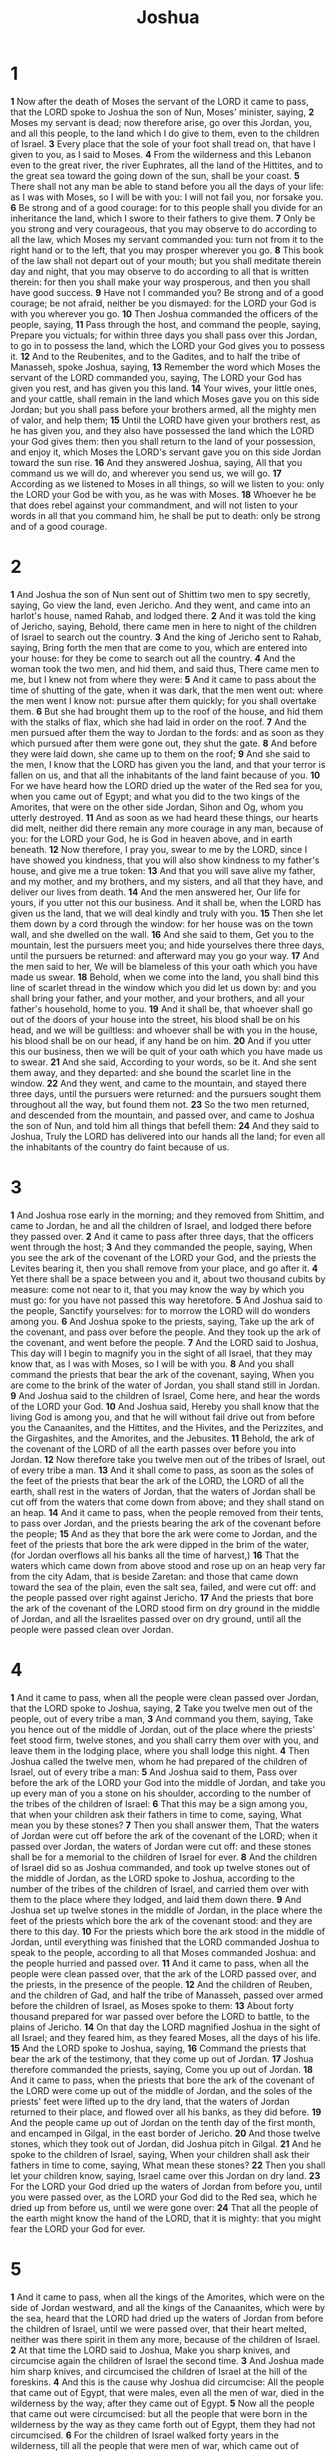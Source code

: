 #+title: Joshua
* 1

*1* Now after the death of Moses the servant of the LORD it came to pass, that the LORD spoke to Joshua the son of Nun, Moses' minister, saying,
*2* Moses my servant is dead; now therefore arise, go over this Jordan, you, and all this people, to the land which I do give to them, even to the children of Israel.
*3* Every place that the sole of your foot shall tread on, that have I given to you, as I said to Moses.
*4* From the wilderness and this Lebanon even to the great river, the river Euphrates, all the land of the Hittites, and to the great sea toward the going down of the sun, shall be your coast.
*5* There shall not any man be able to stand before you all the days of your life: as I was with Moses, so I will be with you: I will not fail you, nor forsake you.
*6* Be strong and of a good courage: for to this people shall you divide for an inheritance the land, which I swore to their fathers to give them.
*7* Only be you strong and very courageous, that you may observe to do according to all the law, which Moses my servant commanded you: turn not from it to the right hand or to the left, that you may prosper wherever you go.
*8* This book of the law shall not depart out of your mouth; but you shall meditate therein day and night, that you may observe to do according to all that is written therein: for then you shall make your way prosperous, and then you shall have good success.
*9* Have not I commanded you? Be strong and of a good courage; be not afraid, neither be you dismayed: for the LORD your God is with you wherever you go.
*10* Then Joshua commanded the officers of the people, saying,
*11* Pass through the host, and command the people, saying, Prepare you victuals; for within three days you shall pass over this Jordan, to go in to possess the land, which the LORD your God gives you to possess it.
*12* And to the Reubenites, and to the Gadites, and to half the tribe of Manasseh, spoke Joshua, saying,
*13* Remember the word which Moses the servant of the LORD commanded you, saying, The LORD your God has given you rest, and has given you this land.
*14* Your wives, your little ones, and your cattle, shall remain in the land which Moses gave you on this side Jordan; but you shall pass before your brothers armed, all the mighty men of valor, and help them;
*15* Until the LORD have given your brothers rest, as he has given you, and they also have possessed the land which the LORD your God gives them: then you shall return to the land of your possession, and enjoy it, which Moses the LORD's servant gave you on this side Jordan toward the sun rise.
*16* And they answered Joshua, saying, All that you command us we will do, and wherever you send us, we will go.
*17* According as we listened to Moses in all things, so will we listen to you: only the LORD your God be with you, as he was with Moses.
*18* Whoever he be that does rebel against your commandment, and will not listen to your words in all that you command him, he shall be put to death: only be strong and of a good courage.

* 2
*1* And Joshua the son of Nun sent out of Shittim two men to spy secretly, saying, Go view the land, even Jericho. And they went, and came into an harlot's house, named Rahab, and lodged there.
*2* And it was told the king of Jericho, saying, Behold, there came men in here to night of the children of Israel to search out the country.
*3* And the king of Jericho sent to Rahab, saying, Bring forth the men that are come to you, which are entered into your house: for they be come to search out all the country.
*4* And the woman took the two men, and hid them, and said thus, There came men to me, but I knew not from where they were:
*5* And it came to pass about the time of shutting of the gate, when it was dark, that the men went out: where the men went I know not: pursue after them quickly; for you shall overtake them.
*6* But she had brought them up to the roof of the house, and hid them with the stalks of flax, which she had laid in order on the roof.
*7* And the men pursued after them the way to Jordan to the fords: and as soon as they which pursued after them were gone out, they shut the gate.
*8* And before they were laid down, she came up to them on the roof;
*9* And she said to the men, I know that the LORD has given you the land, and that your terror is fallen on us, and that all the inhabitants of the land faint because of you.
*10* For we have heard how the LORD dried up the water of the Red sea for you, when you came out of Egypt; and what you did to the two kings of the Amorites, that were on the other side Jordan, Sihon and Og, whom you utterly destroyed.
*11* And as soon as we had heard these things, our hearts did melt, neither did there remain any more courage in any man, because of you: for the LORD your God, he is God in heaven above, and in earth beneath.
*12* Now therefore, I pray you, swear to me by the LORD, since I have showed you kindness, that you will also show kindness to my father's house, and give me a true token:
*13* And that you will save alive my father, and my mother, and my brothers, and my sisters, and all that they have, and deliver our lives from death.
*14* And the men answered her, Our life for yours, if you utter not this our business. And it shall be, when the LORD has given us the land, that we will deal kindly and truly with you.
*15* Then she let them down by a cord through the window: for her house was on the town wall, and she dwelled on the wall.
*16* And she said to them, Get you to the mountain, lest the pursuers meet you; and hide yourselves there three days, until the pursuers be returned: and afterward may you go your way.
*17* And the men said to her, We will be blameless of this your oath which you have made us swear.
*18* Behold, when we come into the land, you shall bind this line of scarlet thread in the window which you did let us down by: and you shall bring your father, and your mother, and your brothers, and all your father's household, home to you.
*19* And it shall be, that whoever shall go out of the doors of your house into the street, his blood shall be on his head, and we will be guiltless: and whoever shall be with you in the house, his blood shall be on our head, if any hand be on him.
*20* And if you utter this our business, then we will be quit of your oath which you have made us to swear.
*21* And she said, According to your words, so be it. And she sent them away, and they departed: and she bound the scarlet line in the window.
*22* And they went, and came to the mountain, and stayed there three days, until the pursuers were returned: and the pursuers sought them throughout all the way, but found them not.
*23* So the two men returned, and descended from the mountain, and passed over, and came to Joshua the son of Nun, and told him all things that befell them:
*24* And they said to Joshua, Truly the LORD has delivered into our hands all the land; for even all the inhabitants of the country do faint because of us.
* 3
*1* And Joshua rose early in the morning; and they removed from Shittim, and came to Jordan, he and all the children of Israel, and lodged there before they passed over.
*2* And it came to pass after three days, that the officers went through the host;
*3* And they commanded the people, saying, When you see the ark of the covenant of the LORD your God, and the priests the Levites bearing it, then you shall remove from your place, and go after it.
*4* Yet there shall be a space between you and it, about two thousand cubits by measure: come not near to it, that you may know the way by which you must go: for you have not passed this way heretofore.
*5* And Joshua said to the people, Sanctify yourselves: for to morrow the LORD will do wonders among you.
*6* And Joshua spoke to the priests, saying, Take up the ark of the covenant, and pass over before the people. And they took up the ark of the covenant, and went before the people.
*7* And the LORD said to Joshua, This day will I begin to magnify you in the sight of all Israel, that they may know that, as I was with Moses, so I will be with you.
*8* And you shall command the priests that bear the ark of the covenant, saying, When you are come to the brink of the water of Jordan, you shall stand still in Jordan.
*9* And Joshua said to the children of Israel, Come here, and hear the words of the LORD your God.
*10* And Joshua said, Hereby you shall know that the living God is among you, and that he will without fail drive out from before you the Canaanites, and the Hittites, and the Hivites, and the Perizzites, and the Girgashites, and the Amorites, and the Jebusites.
*11* Behold, the ark of the covenant of the LORD of all the earth passes over before you into Jordan.
*12* Now therefore take you twelve men out of the tribes of Israel, out of every tribe a man.
*13* And it shall come to pass, as soon as the soles of the feet of the priests that bear the ark of the LORD, the LORD of all the earth, shall rest in the waters of Jordan, that the waters of Jordan shall be cut off from the waters that come down from above; and they shall stand on an heap.
*14* And it came to pass, when the people removed from their tents, to pass over Jordan, and the priests bearing the ark of the covenant before the people;
*15* And as they that bore the ark were come to Jordan, and the feet of the priests that bore the ark were dipped in the brim of the water, (for Jordan overflows all his banks all the time of harvest,)
*16* That the waters which came down from above stood and rose up on an heap very far from the city Adam, that is beside Zaretan: and those that came down toward the sea of the plain, even the salt sea, failed, and were cut off: and the people passed over right against Jericho.
*17* And the priests that bore the ark of the covenant of the LORD stood firm on dry ground in the middle of Jordan, and all the Israelites passed over on dry ground, until all the people were passed clean over Jordan.
* 4
*1* And it came to pass, when all the people were clean passed over Jordan, that the LORD spoke to Joshua, saying,
*2* Take you twelve men out of the people, out of every tribe a man,
*3* And command you them, saying, Take you hence out of the middle of Jordan, out of the place where the priests' feet stood firm, twelve stones, and you shall carry them over with you, and leave them in the lodging place, where you shall lodge this night.
*4* Then Joshua called the twelve men, whom he had prepared of the children of Israel, out of every tribe a man:
*5* And Joshua said to them, Pass over before the ark of the LORD your God into the middle of Jordan, and take you up every man of you a stone on his shoulder, according to the number of the tribes of the children of Israel:
*6* That this may be a sign among you, that when your children ask their fathers in time to come, saying, What mean you by these stones?
*7* Then you shall answer them, That the waters of Jordan were cut off before the ark of the covenant of the LORD; when it passed over Jordan, the waters of Jordan were cut off: and these stones shall be for a memorial to the children of Israel for ever.
*8* And the children of Israel did so as Joshua commanded, and took up twelve stones out of the middle of Jordan, as the LORD spoke to Joshua, according to the number of the tribes of the children of Israel, and carried them over with them to the place where they lodged, and laid them down there.
*9* And Joshua set up twelve stones in the middle of Jordan, in the place where the feet of the priests which bore the ark of the covenant stood: and they are there to this day.
*10* For the priests which bore the ark stood in the middle of Jordan, until everything was finished that the LORD commanded Joshua to speak to the people, according to all that Moses commanded Joshua: and the people hurried and passed over.
*11* And it came to pass, when all the people were clean passed over, that the ark of the LORD passed over, and the priests, in the presence of the people.
*12* And the children of Reuben, and the children of Gad, and half the tribe of Manasseh, passed over armed before the children of Israel, as Moses spoke to them:
*13* About forty thousand prepared for war passed over before the LORD to battle, to the plains of Jericho.
*14* On that day the LORD magnified Joshua in the sight of all Israel; and they feared him, as they feared Moses, all the days of his life.
*15* And the LORD spoke to Joshua, saying,
*16* Command the priests that bear the ark of the testimony, that they come up out of Jordan.
*17* Joshua therefore commanded the priests, saying, Come you up out of Jordan.
*18* And it came to pass, when the priests that bore the ark of the covenant of the LORD were come up out of the middle of Jordan, and the soles of the priests' feet were lifted up to the dry land, that the waters of Jordan returned to their place, and flowed over all his banks, as they did before.
*19* And the people came up out of Jordan on the tenth day of the first month, and encamped in Gilgal, in the east border of Jericho.
*20* And those twelve stones, which they took out of Jordan, did Joshua pitch in Gilgal.
*21* And he spoke to the children of Israel, saying, When your children shall ask their fathers in time to come, saying, What mean these stones?
*22* Then you shall let your children know, saying, Israel came over this Jordan on dry land.
*23* For the LORD your God dried up the waters of Jordan from before you, until you were passed over, as the LORD your God did to the Red sea, which he dried up from before us, until we were gone over:
*24* That all the people of the earth might know the hand of the LORD, that it is mighty: that you might fear the LORD your God for ever.
* 5
*1* And it came to pass, when all the kings of the Amorites, which were on the side of Jordan westward, and all the kings of the Canaanites, which were by the sea, heard that the LORD had dried up the waters of Jordan from before the children of Israel, until we were passed over, that their heart melted, neither was there spirit in them any more, because of the children of Israel.
*2* At that time the LORD said to Joshua, Make you sharp knives, and circumcise again the children of Israel the second time.
*3* And Joshua made him sharp knives, and circumcised the children of Israel at the hill of the foreskins.
*4* And this is the cause why Joshua did circumcise: All the people that came out of Egypt, that were males, even all the men of war, died in the wilderness by the way, after they came out of Egypt.
*5* Now all the people that came out were circumcised: but all the people that were born in the wilderness by the way as they came forth out of Egypt, them they had not circumcised.
*6* For the children of Israel walked forty years in the wilderness, till all the people that were men of war, which came out of Egypt, were consumed, because they obeyed not the voice of the LORD: to whom the LORD swore that he would not show them the land, which the LORD swore to their fathers that he would give us, a land that flows with milk and honey.
*7* And their children, whom he raised up in their stead, them Joshua circumcised: for they were uncircumcised, because they had not circumcised them by the way.
*8* And it came to pass, when they had done circumcising all the people, that they stayed in their places in the camp, till they were whole.
*9* And the LORD said to Joshua, This day have I rolled away the reproach of Egypt from off you. Why the name of the place is called Gilgal to this day.
*10* And the children of Israel encamped in Gilgal, and kept the passover on the fourteenth day of the month at even in the plains of Jericho.
*11* And they did eat of the old corn of the land on the morrow after the passover, unleavened cakes, and parched corn in the selfsame day.
*12* And the manna ceased on the morrow after they had eaten of the old corn of the land; neither had the children of Israel manna any more; but they did eat of the fruit of the land of Canaan that year.
*13* And it came to pass, when Joshua was by Jericho, that he lifted up his eyes and looked, and, behold, there stood a man over against him with his sword drawn in his hand: and Joshua went to him, and said to him, Are you for us, or for our adversaries?
*14* And he said, No; but as captain of the host of the LORD am I now come. And Joshua fell on his face to the earth, and did worship, and said to him, What said my Lord to his servant?
*15* And the captain of the LORD's host said to Joshua, Loose your shoe from off your foot; for the place where on you stand is holy. And Joshua did so.
* 6
*1* Now Jericho was straightly shut up because of the children of Israel: none went out, and none came in.
*2* And the LORD said to Joshua, See, I have given into your hand Jericho, and the king thereof, and the mighty men of valor.
*3* And you shall compass the city, all you men of war, and go round about the city once. Thus shall you do six days.
*4* And seven priests shall bear before the ark seven trumpets of rams' horns: and the seventh day you shall compass the city seven times, and the priests shall blow with the trumpets.
*5* And it shall come to pass, that when they make a long blast with the ram's horn, and when you hear the sound of the trumpet, all the people shall shout with a great shout; and the wall of the city shall fall down flat, and the people shall ascend up every man straight before him.
*6* And Joshua the son of Nun called the priests, and said to them, Take up the ark of the covenant, and let seven priests bear seven trumpets of rams' horns before the ark of the LORD.
*7* And he said to the people, Pass on, and compass the city, and let him that is armed pass on before the ark of the LORD.
*8* And it came to pass, when Joshua had spoken to the people, that the seven priests bearing the seven trumpets of rams' horns passed on before the LORD, and blew with the trumpets: and the ark of the covenant of the LORD followed them.
*9* And the armed men went before the priests that blew with the trumpets, and the rear guard came after the ark, the priests going on, and blowing with the trumpets.
*10* And Joshua had commanded the people, saying, You shall not shout, nor make any noise with your voice, neither shall any word proceed out of your mouth, until the day I bid you shout; then shall you shout.
*11* So the ark of the LORD compassed the city, going about it once: and they came into the camp, and lodged in the camp.
*12* And Joshua rose early in the morning, and the priests took up the ark of the LORD.
*13* And seven priests bearing seven trumpets of rams' horns before the ark of the LORD went on continually, and blew with the trumpets: and the armed men went before them; but the rear guard came after the ark of the LORD, the priests going on, and blowing with the trumpets.
*14* And the second day they compassed the city once, and returned into the camp: so they did six days.
*15* And it came to pass on the seventh day, that they rose early about the dawning of the day, and compassed the city after the same manner seven times: only on that day they compassed the city seven times.
*16* And it came to pass at the seventh time, when the priests blew with the trumpets, Joshua said to the people, Shout; for the LORD has given you the city.
*17* And the city shall be accursed, even it, and all that are therein, to the LORD: only Rahab the harlot shall live, she and all that are with her in the house, because she hid the messengers that we sent.
*18* And you, in any wise keep yourselves from the accursed thing, lest you make yourselves accursed, when you take of the accursed thing, and make the camp of Israel a curse, and trouble it.
*19* But all the silver, and gold, and vessels of brass and iron, are consecrated to the LORD: they shall come into the treasury of the LORD.
*20* So the people shouted when the priests blew with the trumpets: and it came to pass, when the people heard the sound of the trumpet, and the people shouted with a great shout, that the wall fell down flat, so that the people went up into the city, every man straight before him, and they took the city.
*21* And they utterly destroyed all that was in the city, both man and woman, young and old, and ox, and sheep, and ass, with the edge of the sword.
*22* But Joshua had said to the two men that had spied out the country, Go into the harlot's house, and bring out there the woman, and all that she has, as you swore to her.
*23* And the young men that were spies went in, and brought out Rahab, and her father, and her mother, and her brothers, and all that she had; and they brought out all her kindred, and left them without the camp of Israel.
*24* And they burnt the city with fire, and all that was therein: only the silver, and the gold, and the vessels of brass and of iron, they put into the treasury of the house of the LORD.
*25* And Joshua saved Rahab the harlot alive, and her father's household, and all that she had; and she dwells in Israel even to this day; because she hid the messengers, which Joshua sent to spy out Jericho.
*26* And Joshua adjured them at that time, saying, Cursed be the man before the LORD, that rises up and builds this city Jericho: he shall lay the foundation thereof in his firstborn, and in his youngest son shall he set up the gates of it.
*27* So the LORD was with Joshua; and his fame was noised throughout all the country.
* 7
*1* But the children of Israel committed a trespass in the accursed thing: for Achan, the son of Carmi, the son of Zabdi, the son of Zerah, of the tribe of Judah, took of the accursed thing: and the anger of the LORD was kindled against the children of Israel.
*2* And Joshua sent men from Jericho to Ai, which is beside Bethaven, on the east of Bethel, and spoke to them, saying, Go up and view the country.  And the men went up and viewed Ai.
*3* And they returned to Joshua, and said to him, Let not all the people go up; but let about two or three thousand men go up and smite Ai; and make not all the people to labor thither; for they are but few.
*4* So there went up thither of the people about three thousand men: and they fled before the men of Ai.
*5* And the men of Ai smote of them about thirty and six men: for they chased them from before the gate even to Shebarim, and smote them in the going down: why the hearts of the people melted, and became as water.
*6* And Joshua rent his clothes, and fell to the earth on his face before the ark of the LORD until the eventide, he and the elders of Israel, and put dust on their heads.
*7* And Joshua said, Alas, O LORD God, why have you at all brought this people over Jordan, to deliver us into the hand of the Amorites, to destroy us? would to God we had been content, and dwelled on the other side Jordan!
*8* O LORD, what shall I say, when Israel turns their backs before their enemies!
*9* For the Canaanites and all the inhabitants of the land shall hear of it, and shall environ us round, and cut off our name from the earth: and what will you do to your great name?
*10* And the LORD said to Joshua, Get you up; why lie you thus on your face?
*11* Israel has sinned, and they have also transgressed my covenant which I commanded them: for they have even taken of the accursed thing, and have also stolen, and dissembled also, and they have put it even among their own stuff.
*12* Therefore the children of Israel could not stand before their enemies, but turned their backs before their enemies, because they were accursed: neither will I be with you any more, except you destroy the accursed from among you.
*13* Up, sanctify the people, and say, Sanctify yourselves against to morrow: for thus said the LORD God of Israel, There is an accursed thing in the middle of you, O Israel: you can not stand before your enemies, until you take away the accursed thing from among you.
*14* In the morning therefore you shall be brought according to your tribes: and it shall be, that the tribe which the LORD takes shall come according to the families thereof; and the family which the LORD shall take shall come by households; and the household which the LORD shall take shall come man by man.
*15* And it shall be, that he that is taken with the accursed thing shall be burnt with fire, he and all that he has: because he has transgressed the covenant of the LORD, and because he has worked folly in Israel.
*16* So Joshua rose up early in the morning, and brought Israel by their tribes; and the tribe of Judah was taken:
*17* And he brought the family of Judah; and he took the family of the Zarhites: and he brought the family of the Zarhites man by man; and Zabdi was taken:
*18* And he brought his household man by man; and Achan, the son of Carmi, the son of Zabdi, the son of Zerah, of the tribe of Judah, was taken.
*19* And Joshua said to Achan, My son, give, I pray you, glory to the LORD God of Israel, and make confession to him; and tell me now what you have done; hide it not from me.
*20* And Achan answered Joshua, and said, Indeed I have sinned against the LORD God of Israel, and thus and thus have I done:
*21* When I saw among the spoils a goodly Babylonish garment, and two hundred shekels of silver, and a wedge of gold of fifty shekels weight, then I coveted them, and took them; and, behold, they are hid in the earth in the middle of my tent, and the silver under it.
*22* So Joshua sent messengers, and they ran to the tent; and, behold, it was hid in his tent, and the silver under it.
*23* And they took them out of the middle of the tent, and brought them to Joshua, and to all the children of Israel, and laid them out before the LORD.
*24* And Joshua, and all Israel with him, took Achan the son of Zerah, and the silver, and the garment, and the wedge of gold, and his sons, and his daughters, and his oxen, and his asses, and his sheep, and his tent, and all that he had: and they brought them to the valley of Achor.
*25* And Joshua said, Why have you troubled us? the LORD shall trouble you this day. And all Israel stoned him with stones, and burned them with fire, after they had stoned them with stones.
*26* And they raised over him a great heap of stones to this day. So the LORD turned from the fierceness of his anger. Why the name of that place was called, The valley of Achor, to this day.
* 8
*1* And the LORD said to Joshua, Fear not, neither be you dismayed: take all the people of war with you, and arise, go up to Ai: see, I have given into your hand the king of Ai, and his people, and his city, and his land:
*2* And you shall do to Ai and her king as you did to Jericho and her king: only the spoil thereof, and the cattle thereof, shall you take for a prey to yourselves: lay you an ambush for the city behind it.
*3* So Joshua arose, and all the people of war, to go up against Ai: and Joshua chose out thirty thousand mighty men of valor, and sent them away by night.
*4* And he commanded them, saying, Behold, you shall lie in wait against the city, even behind the city: go not very far from the city, but be you all ready:
*5* And I, and all the people that are with me, will approach to the city: and it shall come to pass, when they come out against us, as at the first, that we will flee before them,
*6* (For they will come out after us) till we have drawn them from the city; for they will say, They flee before us, as at the first: therefore we will flee before them.
*7* Then you shall rise up from the ambush, and seize on the city: for the LORD your God will deliver it into your hand.
*8* And it shall be, when you have taken the city, that you shall set the city on fire: according to the commandment of the LORD shall you do. See, I have commanded you.
*9* Joshua therefore sent them forth: and they went to lie in ambush, and stayed between Bethel and Ai, on the west side of Ai: but Joshua lodged that night among the people.
*10* And Joshua rose up early in the morning, and numbered the people, and went up, he and the elders of Israel, before the people to Ai.
*11* And all the people, even the people of war that were with him, went up, and drew near, and came before the city, and pitched on the north side of Ai: now there was a valley between them and Ai.
*12* And he took about five thousand men, and set them to lie in ambush between Bethel and Ai, on the west side of the city.
*13* And when they had set the people, even all the host that was on the north of the city, and their liers in wait on the west of the city, Joshua went that night into the middle of the valley.
*14* And it came to pass, when the king of Ai saw it, that they hurried and rose up early, and the men of the city went out against Israel to battle, he and all his people, at a time appointed, before the plain; but he knew not that there were liers in ambush against him behind the city.
*15* And Joshua and all Israel made as if they were beaten before them, and fled by the way of the wilderness.
*16* And all the people that were in Ai were called together to pursue after them: and they pursued after Joshua, and were drawn away from the city.
*17* And there was not a man left in Ai or Bethel, that went not out after Israel: and they left the city open, and pursued after Israel.
*18* And the LORD said to Joshua, Stretch out the spear that is in your hand toward Ai; for I will give it into your hand. And Joshua stretched out the spear that he had in his hand toward the city.
*19* And the ambush arose quickly out of their place, and they ran as soon as he had stretched out his hand: and they entered into the city, and took it, and hurried and set the city on fire.
*20* And when the men of Ai looked behind them, they saw, and, behold, the smoke of the city ascended up to heaven, and they had no power to flee this way or that way: and the people that fled to the wilderness turned back on the pursuers.
*21* And when Joshua and all Israel saw that the ambush had taken the city, and that the smoke of the city ascended, then they turned again, and slew the men of Ai.
*22* And the other issued out of the city against them; so they were in the middle of Israel, some on this side, and some on that side: and they smote them, so that they let none of them remain or escape.
*23* And the king of Ai they took alive, and brought him to Joshua.
*24* And it came to pass, when Israel had made an end of slaying all the inhabitants of Ai in the field, in the wilderness wherein they chased them, and when they were all fallen on the edge of the sword, until they were consumed, that all the Israelites returned to Ai, and smote it with the edge of the sword.
*25* And so it was, that all that fell that day, both of men and women, were twelve thousand, even all the men of Ai.
*26* For Joshua drew not his hand back, with which he stretched out the spear, until he had utterly destroyed all the inhabitants of Ai.
*27* Only the cattle and the spoil of that city Israel took for a prey to themselves, according to the word of the LORD which he commanded Joshua.
*28* And Joshua burnt Ai, and made it an heap for ever, even a desolation to this day.
*29* And the king of Ai he hanged on a tree until eventide: and as soon as the sun was down, Joshua commanded that they should take his carcass down from the tree, and cast it at the entering of the gate of the city, and raise thereon a great heap of stones, that remains to this day.
*30* Then Joshua built an altar to the LORD God of Israel in mount Ebal,
*31* As Moses the servant of the LORD commanded the children of Israel, as it is written in the book of the law of Moses, an altar of whole stones, over which no man has lift up any iron: and they offered thereon burnt offerings to the LORD, and sacrificed peace offerings.
*32* And he wrote there on the stones a copy of the law of Moses, which he wrote in the presence of the children of Israel.
*33* And all Israel, and their elders, and officers, and their judges, stood on this side the ark and on that side before the priests the Levites, which bore the ark of the covenant of the LORD, as well the stranger, as he that was born among them; half of them over against mount Gerizim, and half of them over against mount Ebal; as Moses the servant of the LORD had commanded before, that they should bless the people of Israel.
*34* And afterward he read all the words of the law, the blessings and cursings, according to all that is written in the book of the law.
*35* There was not a word of all that Moses commanded, which Joshua read not before all the congregation of Israel, with the women, and the little ones, and the strangers that were conversant among them.
* 9
*1* And it came to pass, when all the kings which were on this side Jordan, in the hills, and in the valleys, and in all the coasts of the great sea over against Lebanon, the Hittite, and the Amorite, the Canaanite, the Perizzite, the Hivite, and the Jebusite, heard thereof;
*2* That they gathered themselves together, to fight with Joshua and with Israel, with one accord.
*3* And when the inhabitants of Gibeon heard what Joshua had done to Jericho and to Ai,
*4* They did work wilily, and went and made as if they had been ambassadors, and took old sacks on their asses, and wine bottles, old, and rent, and bound up;
*5* And old shoes and clouted on their feet, and old garments on them; and all the bread of their provision was dry and moldy.
*6* And they went to Joshua to the camp at Gilgal, and said to him, and to the men of Israel, We be come from a far country: now therefore make you a league with us.
*7* And the men of Israel said to the Hivites, Peradventure you dwell among us; and how shall we make a league with you?
*8* And they said to Joshua, We are your servants. And Joshua said to them, Who are you? and from from where come you?
*9* And they said to him, From a very far country your servants are come because of the name of the LORD your God: for we have heard the fame of him, and all that he did in Egypt,
*10* And all that he did to the two kings of the Amorites, that were beyond Jordan, to Sihon king of Heshbon, and to Og king of Bashan, which was at Ashtaroth.
*11* Why our elders and all the inhabitants of our country spoke to us, saying, Take victuals with you for the journey, and go to meet them, and say to them, We are your servants: therefore now make you a league with us.
*12* This our bread we took hot for our provision out of our houses on the day we came forth to go to you; but now, behold, it is dry, and it is moldy:
*13* And these bottles of wine, which we filled, were new; and, behold, they be rent: and these our garments and our shoes are become old by reason of the very long journey.
*14* And the men took of their victuals, and asked not counsel at the mouth of the LORD.
*15* And Joshua made peace with them, and made a league with them, to let them live: and the princes of the congregation swore to them.
*16* And it came to pass at the end of three days after they had made a league with them, that they heard that they were their neighbors, and that they dwelled among them.
*17* And the children of Israel journeyed, and came to their cities on the third day. Now their cities were Gibeon, and Chephirah, and Beeroth, and Kirjathjearim.
*18* And the children of Israel smote them not, because the princes of the congregation had sworn to them by the LORD God of Israel. And all the congregation murmured against the princes.
*19* But all the princes said to all the congregation, We have sworn to them by the LORD God of Israel: now therefore we may not touch them.
*20* This we will do to them; we will even let them live, lest wrath be on us, because of the oath which we swore to them.
*21* And the princes said to them, Let them live; but let them be hewers of wood and drawers of water to all the congregation; as the princes had promised them.
*22* And Joshua called for them, and he spoke to them, saying, Why have you beguiled us, saying, We are very far from you; when you dwell among us?
*23* Now therefore you are cursed, and there shall none of you be freed from being slaves, and hewers of wood and drawers of water for the house of my God.
*24* And they answered Joshua, and said, Because it was certainly told your servants, how that the LORD your God commanded his servant Moses to give you all the land, and to destroy all the inhabitants of the land from before you, therefore we were sore afraid of our lives because of you, and have done this thing.
*25* And now, behold, we are in your hand: as it seems good and right to you to do to us, do.
*26* And so did he to them, and delivered them out of the hand of the children of Israel, that they slew them not.
*27* And Joshua made them that day hewers of wood and drawers of water for the congregation, and for the altar of the LORD, even to this day, in the place which he should choose.
* 10
*1* Now it came to pass, when Adonizedec king of Jerusalem had heard how Joshua had taken Ai, and had utterly destroyed it; as he had done to Jericho and her king, so he had done to Ai and her king; and how the inhabitants of Gibeon had made peace with Israel, and were among them;
*2* That they feared greatly, because Gibeon was a great city, as one of the royal cities, and because it was greater than Ai, and all the men thereof were mighty.
*3* Why Adonizedec king of Jerusalem, sent to Hoham king of Hebron, and to Piram king of Jarmuth, and to Japhia king of Lachish, and to Debir king of Eglon, saying,
*4* Come up to me, and help me, that we may smite Gibeon: for it has made peace with Joshua and with the children of Israel.
*5* Therefore the five kings of the Amorites, the king of Jerusalem, the king of Hebron, the king of Jarmuth, the king of Lachish, the king of Eglon, gathered themselves together, and went up, they and all their hosts, and encamped before Gibeon, and made war against it.
*6* And the men of Gibeon sent to Joshua to the camp to Gilgal, saying, Slack not your hand from your servants; come up to us quickly, and save us, and help us: for all the kings of the Amorites that dwell in the mountains are gathered together against us.
*7* So Joshua ascended from Gilgal, he, and all the people of war with him, and all the mighty men of valor.
*8* And the LORD said to Joshua, Fear them not: for I have delivered them into your hand; there shall not a man of them stand before you.
*9* Joshua therefore came to them suddenly, and went up from Gilgal all night.
*10* And the LORD discomfited them before Israel, and slew them with a great slaughter at Gibeon, and chased them along the way that goes up to Bethhoron, and smote them to Azekah, and to Makkedah.
*11* And it came to pass, as they fled from before Israel, and were in the going down to Bethhoron, that the LORD cast down great stones from heaven on them to Azekah, and they died: they were more which died with hailstones than they whom the children of Israel slew with the sword.
*12* Then spoke Joshua to the LORD in the day when the LORD delivered up the Amorites before the children of Israel, and he said in the sight of Israel, Sun, stand you still on Gibeon; and you, Moon, in the valley of Ajalon.
*13* And the sun stood still, and the moon stayed, until the people had avenged themselves on their enemies. Is not this written in the book of Jasher? So the sun stood still in the middle of heaven, and hurried not to go down about a whole day.
*14* And there was no day like that before it or after it, that the LORD listened to the voice of a man: for the LORD fought for Israel.
*15* And Joshua returned, and all Israel with him, to the camp to Gilgal.
*16* But these five kings fled, and hid themselves in a cave at Makkedah.
*17* And it was told Joshua, saying, The five kings are found hid in a cave at Makkedah.
*18* And Joshua said, Roll great stones on the mouth of the cave, and set men by it for to keep them:
*19* And stay you not, but pursue after your enemies, and smite the hindmost of them; suffer them not to enter into their cities: for the LORD your God has delivered them into your hand.
*20* And it came to pass, when Joshua and the children of Israel had made an end of slaying them with a very great slaughter, till they were consumed, that the rest which remained of them entered into fenced cities.
*21* And all the people returned to the camp to Joshua at Makkedah in peace: none moved his tongue against any of the children of Israel.
*22* Then said Joshua, Open the mouth of the cave, and bring out those five kings to me out of the cave.
*23* And they did so, and brought forth those five kings to him out of the cave, the king of Jerusalem, the king of Hebron, the king of Jarmuth, the king of Lachish, and the king of Eglon.
*24* And it came to pass, when they brought out those kings to Joshua, that Joshua called for all the men of Israel, and said to the captains of the men of war which went with him, Come near, put your feet on the necks of these kings. And they came near, and put their feet on the necks of them.
*25* And Joshua said to them, Fear not, nor be dismayed, be strong and of good courage: for thus shall the LORD do to all your enemies against whom you fight.
*26* And afterward Joshua smote them, and slew them, and hanged them on five trees: and they were hanging on the trees until the evening.
*27* And it came to pass at the time of the going down of the sun, that Joshua commanded, and they took them down off the trees, and cast them into the cave wherein they had been hid, and laid great stones in the cave's mouth, which remain until this very day.
*28* And that day Joshua took Makkedah, and smote it with the edge of the sword, and the king thereof he utterly destroyed, them, and all the souls that were therein; he let none remain: and he did to the king of Makkedah as he did to the king of Jericho.
*29* Then Joshua passed from Makkedah, and all Israel with him, to Libnah, and fought against Libnah:
*30* And the LORD delivered it also, and the king thereof, into the hand of Israel; and he smote it with the edge of the sword, and all the souls that were therein; he let none remain in it; but did to the king thereof as he did to the king of Jericho.
*31* And Joshua passed from Libnah, and all Israel with him, to Lachish, and encamped against it, and fought against it:
*32* And the LORD delivered Lachish into the hand of Israel, which took it on the second day, and smote it with the edge of the sword, and all the souls that were therein, according to all that he had done to Libnah.
*33* Then Horam king of Gezer came up to help Lachish; and Joshua smote him and his people, until he had left him none remaining.
*34* And from Lachish Joshua passed to Eglon, and all Israel with him; and they encamped against it, and fought against it:
*35* And they took it on that day, and smote it with the edge of the sword, and all the souls that were therein he utterly destroyed that day, according to all that he had done to Lachish.
*36* And Joshua went up from Eglon, and all Israel with him, to Hebron; and they fought against it:
*37* And they took it, and smote it with the edge of the sword, and the king thereof, and all the cities thereof, and all the souls that were therein; he left none remaining, according to all that he had done to Eglon; but destroyed it utterly, and all the souls that were therein.
*38* And Joshua returned, and all Israel with him, to Debir; and fought against it:
*39* And he took it, and the king thereof, and all the cities thereof; and they smote them with the edge of the sword, and utterly destroyed all the souls that were therein; he left none remaining: as he had done to Hebron, so he did to Debir, and to the king thereof; as he had done also to Libnah, and to her king.
*40* So Joshua smote all the country of the hills, and of the south, and of the vale, and of the springs, and all their kings: he left none remaining, but utterly destroyed all that breathed, as the LORD God of Israel commanded.
*41* And Joshua smote them from Kadeshbarnea even to Gaza, and all the country of Goshen, even to Gibeon.
*42* And all these kings and their land did Joshua take at one time, because the LORD God of Israel fought for Israel.
*43* And Joshua returned, and all Israel with him, to the camp to Gilgal.
* 11
*1* And it came to pass, when Jabin king of Hazor had heard those things, that he sent to Jobab king of Madon, and to the king of Shimron, and to the king of Achshaph,
*2* And to the kings that were on the north of the mountains, and of the plains south of Chinneroth, and in the valley, and in the borders of Dor on the west,
*3* And to the Canaanite on the east and on the west, and to the Amorite, and the Hittite, and the Perizzite, and the Jebusite in the mountains, and to the Hivite under Hermon in the land of Mizpeh.
*4* And they went out, they and all their hosts with them, much people, even as the sand that is on the sea shore in multitude, with horses and chariots very many.
*5* And when all these kings were met together, they came and pitched together at the waters of Merom, to fight against Israel.
*6* And the LORD said to Joshua, Be not afraid because of them: for to morrow about this time will I deliver them up all slain before Israel: you shall hamstring their horses, and burn their chariots with fire.
*7* So Joshua came, and all the people of war with him, against them by the waters of Merom suddenly; and they fell on them.
*8* And the LORD delivered them into the hand of Israel, who smote them, and chased them to great Zidon, and to Misrephothmaim, and to the valley of Mizpeh eastward; and they smote them, until they left them none remaining.
*9* And Joshua did to them as the LORD bade him: he hamstrung their horses, and burnt their chariots with fire.
*10* And Joshua at that time turned back, and took Hazor, and smote the king thereof with the sword: for Hazor beforetime was the head of all those kingdoms.
*11* And they smote all the souls that were therein with the edge of the sword, utterly destroying them: there was not any left to breathe: and he burnt Hazor with fire.
*12* And all the cities of those kings, and all the kings of them, did Joshua take, and smote them with the edge of the sword, and he utterly destroyed them, as Moses the servant of the LORD commanded.
*13* But as for the cities that stood still in their strength, Israel burned none of them, save Hazor only; that did Joshua burn.
*14* And all the spoil of these cities, and the cattle, the children of Israel took for a prey to themselves; but every man they smote with the edge of the sword, until they had destroyed them, neither left they any to breathe.
*15* As the LORD commanded Moses his servant, so did Moses command Joshua, and so did Joshua; he left nothing undone of all that the LORD commanded Moses.
*16* So Joshua took all that land, the hills, and all the south country, and all the land of Goshen, and the valley, and the plain, and the mountain of Israel, and the valley of the same;
*17* Even from the mount Halak, that goes up to Seir, even to Baalgad in the valley of Lebanon under mount Hermon: and all their kings he took, and smote them, and slew them.
*18* Joshua made war a long time with all those kings.
*19* There was not a city that made peace with the children of Israel, save the Hivites the inhabitants of Gibeon: all other they took in battle.
*20* For it was of the LORD to harden their hearts, that they should come against Israel in battle, that he might destroy them utterly, and that they might have no favor, but that he might destroy them, as the LORD commanded Moses.
*21* And at that time came Joshua, and cut off the Anakims from the mountains, from Hebron, from Debir, from Anab, and from all the mountains of Judah, and from all the mountains of Israel: Joshua destroyed them utterly with their cities.
*22* There was none of the Anakims left in the land of the children of Israel: only in Gaza, in Gath, and in Ashdod, there remained.
*23* So Joshua took the whole land, according to all that the LORD said to Moses; and Joshua gave it for an inheritance to Israel according to their divisions by their tribes. And the land rested from war.
* 12
*1* Now these are the kings of the land, which the children of Israel smote, and possessed their land on the other side Jordan toward the rising of the sun, from the river Arnon to mount Hermon, and all the plain on the east:
*2* Sihon king of the Amorites, who dwelled in Heshbon, and ruled from Aroer, which is on the bank of the river Arnon, and from the middle of the river, and from half Gilead, even to the river Jabbok, which is the border of the children of Ammon;
*3* And from the plain to the sea of Chinneroth on the east, and to the sea of the plain, even the salt sea on the east, the way to Bethjeshimoth; and from the south, under Ashdothpisgah:
*4* And the coast of Og king of Bashan, which was of the remnant of the giants, that dwelled at Ashtaroth and at Edrei,
*5* And reigned in mount Hermon, and in Salcah, and in all Bashan, to the border of the Geshurites and the Maachathites, and half Gilead, the border of Sihon king of Heshbon.
*6* Them did Moses the servant of the LORD and the children of Israel smite: and Moses the servant of the LORD gave it for a possession to the Reubenites, and the Gadites, and the half tribe of Manasseh.
*7* And these are the kings of the country which Joshua and the children of Israel smote on this side Jordan on the west, from Baalgad in the valley of Lebanon even to the mount Halak, that goes up to Seir; which Joshua gave to the tribes of Israel for a possession according to their divisions;
*8* In the mountains, and in the valleys, and in the plains, and in the springs, and in the wilderness, and in the south country; the Hittites, the Amorites, and the Canaanites, the Perizzites, the Hivites, and the Jebusites:
*9* The king of Jericho, one; the king of Ai, which is beside Bethel, one;
*10* The king of Jerusalem, one; the king of Hebron, one;
*11* The king of Jarmuth, one; the king of Lachish, one;
*12* The king of Eglon, one; the king of Gezer, one;
*13* The king of Debir, one; the king of Geder, one;
*14* The king of Hormah, one; the king of Arad, one;
*15* The king of Libnah, one; the king of Adullam, one;
*16* The king of Makkedah, one; the king of Bethel, one;
*17* The king of Tappuah, one; the king of Hepher, one;
*18* The king of Aphek, one; the king of Lasharon, one;
*19* The king of Madon, one; the king of Hazor, one;
*20* The king of Shimronmeron, one; the king of Achshaph, one;
*21* The king of Taanach, one; the king of Megiddo, one;
*22* The king of Kedesh, one; the king of Jokneam of Carmel, one;
*23* The king of Dor in the coast of Dor, one; the king of the nations of Gilgal, one;
*24* The king of Tirzah, one: all the kings thirty and one.
* 13
*1* Now Joshua was old and stricken in years; and the LORD said to him, You are old and stricken in years, and there remains yet very much land to be possessed.
*2* This is the land that yet remains: all the borders of the Philistines, and all Geshuri,
*3* From Sihor, which is before Egypt, even to the borders of Ekron northward, which is counted to the Canaanite: five lords of the Philistines; the Gazathites, and the Ashdothites, the Eshkalonites, the Gittites, and the Ekronites; also the Avites:
*4* From the south, all the land of the Canaanites, and Mearah that is beside the Sidonians to Aphek, to the borders of the Amorites:
*5* And the land of the Giblites, and all Lebanon, toward the sun rise, from Baalgad under mount Hermon to the entering into Hamath.
*6* All the inhabitants of the hill country from Lebanon to Misrephothmaim, and all the Sidonians, them will I drive out from before the children of Israel: only divide you it by lot to the Israelites for an inheritance, as I have commanded you.
*7* Now therefore divide this land for an inheritance to the nine tribes, and the half tribe of Manasseh,
*8* With whom the Reubenites and the Gadites have received their inheritance, which Moses gave them, beyond Jordan eastward, even as Moses the servant of the LORD gave them;
*9* From Aroer, that is on the bank of the river Arnon, and the city that is in the middle of the river, and all the plain of Medeba to Dibon;
*10* And all the cities of Sihon king of the Amorites, which reigned in Heshbon, to the border of the children of Ammon;
*11* And Gilead, and the border of the Geshurites and Maachathites, and all mount Hermon, and all Bashan to Salcah;
*12* All the kingdom of Og in Bashan, which reigned in Ashtaroth and in Edrei, who remained of the remnant of the giants: for these did Moses smite, and cast them out.
*13* Nevertheless the children of Israel expelled not the Geshurites, nor the Maachathites: but the Geshurites and the Maachathites dwell among the Israelites until this day.
*14* Only to the tribes of Levi he gave none inheritance; the sacrifices of the LORD God of Israel made by fire are their inheritance, as he said to them.
*15* And Moses gave to the tribe of the children of Reuben inheritance according to their families.
*16* And their coast was from Aroer, that is on the bank of the river Arnon, and the city that is in the middle of the river, and all the plain by Medeba;
*17* Heshbon, and all her cities that are in the plain; Dibon, and Bamothbaal, and Bethbaalmeon,
*18* And Jahaza, and Kedemoth, and Mephaath,
*19* And Kirjathaim, and Sibmah, and Zarethshahar in the mount of the valley,
*20* And Bethpeor, and Ashdothpisgah, and Bethjeshimoth,
*21* And all the cities of the plain, and all the kingdom of Sihon king of the Amorites, which reigned in Heshbon, whom Moses smote with the princes of Midian, Evi, and Rekem, and Zur, and Hur, and Reba, which were dukes of Sihon, dwelling in the country.
*22* Balaam also the son of Beor, the soothsayer, did the children of Israel slay with the sword among them that were slain by them.
*23* And the border of the children of Reuben was Jordan, and the border thereof. This was the inheritance of the children of Reuben after their families, the cities and the villages thereof.
*24* And Moses gave inheritance to the tribe of Gad, even to the children of Gad according to their families.
*25* And their coast was Jazer, and all the cities of Gilead, and half the land of the children of Ammon, to Aroer that is before Rabbah;
*26* And from Heshbon to Ramathmizpeh, and Betonim; and from Mahanaim to the border of Debir;
*27* And in the valley, Betharam, and Bethnimrah, and Succoth, and Zaphon, the rest of the kingdom of Sihon king of Heshbon, Jordan and his border, even to the edge of the sea of Chinnereth on the other side Jordan eastward.
*28* This is the inheritance of the children of Gad after their families, the cities, and their villages.
*29* And Moses gave inheritance to the half tribe of Manasseh: and this was the possession of the half tribe of the children of Manasseh by their families.
*30* And their coast was from Mahanaim, all Bashan, all the kingdom of Og king of Bashan, and all the towns of Jair, which are in Bashan, three score cities:
*31* And half Gilead, and Ashtaroth, and Edrei, cities of the kingdom of Og in Bashan, were pertaining to the children of Machir the son of Manasseh, even to the one half of the children of Machir by their families.
*32* These are the countries which Moses did distribute for inheritance in the plains of Moab, on the other side Jordan, by Jericho, eastward.
*33* But to the tribe of Levi Moses gave not any inheritance: the LORD God of Israel was their inheritance, as he said to them.
* 14
*1* And these are the countries which the children of Israel inherited in the land of Canaan, which Eleazar the priest, and Joshua the son of Nun, and the heads of the fathers of the tribes of the children of Israel, distributed for inheritance to them.
*2* By lot was their inheritance, as the LORD commanded by the hand of Moses, for the nine tribes, and for the half tribe.
*3* For Moses had given the inheritance of two tribes and an half tribe on the other side Jordan: but to the Levites he gave none inheritance among them.
*4* For the children of Joseph were two tribes, Manasseh and Ephraim: therefore they gave no part to the Levites in the land, save cities to dwell in, with their suburbs for their cattle and for their substance.
*5* As the LORD commanded Moses, so the children of Israel did, and they divided the land.
*6* Then the children of Judah came to Joshua in Gilgal: and Caleb the son of Jephunneh the Kenezite said to him, You know the thing that the LORD said to Moses the man of God concerning me and you in Kadeshbarnea.
*7* Forty years old was I when Moses the servant of the LORD sent me from Kadeshbarnea to espy out the land; and I brought him word again as it was in my heart.
*8* Nevertheless my brothers that went up with me made the heart of the people melt: but I wholly followed the LORD my God.
*9* And Moses swore on that day, saying, Surely the land where on your feet have trodden shall be your inheritance, and your children's for ever, because you have wholly followed the LORD my God.
*10* And now, behold, the LORD has kept me alive, as he said, these forty and five years, even since the LORD spoke this word to Moses, while the children of Israel wandered in the wilderness: and now, see, I am this day fourscore and five years old.
*11* As yet I am as strong this day as I was in the day that Moses sent me: as my strength was then, even so is my strength now, for war, both to go out, and to come in.
*12* Now therefore give me this mountain, whereof the LORD spoke in that day; for you heard in that day how the Anakims were there, and that the cities were great and fenced: if so be the LORD will be with me, then I shall be able to drive them out, as the LORD said.
*13* And Joshua blessed him, and gave to Caleb the son of Jephunneh Hebron for an inheritance.
*14* Hebron therefore became the inheritance of Caleb the son of Jephunneh the Kenezite to this day, because that he wholly followed the LORD God of Israel.
*15* And the name of Hebron before was Kirjatharba; which Arba was a great man among the Anakims. And the land had rest from war.
* 15
*1* This then was the lot of the tribe of the children of Judah by their families; even to the border of Edom the wilderness of Zin southward was the uttermost part of the south coast.
*2* And their south border was from the shore of the salt sea, from the bay that looks southward:
*3* And it went out to the south side to Maalehacrabbim, and passed along to Zin, and ascended up on the south side to Kadeshbarnea, and passed along to Hezron, and went up to Adar, and fetched a compass to Karkaa:
*4* From there it passed toward Azmon, and went out to the river of Egypt; and the goings out of that coast were at the sea: this shall be your south coast.
*5* And the east border was the salt sea, even to the end of Jordan.  And their border in the north quarter was from the bay of the sea at the uttermost part of Jordan:
*6* And the border went up to Bethhogla, and passed along by the north of Betharabah; and the border went up to the stone of Bohan the son of Reuben:
*7* And the border went up toward Debir from the valley of Achor, and so northward, looking toward Gilgal, that is before the going up to Adummim, which is on the south side of the river: and the border passed toward the waters of Enshemesh, and the goings out thereof were at Enrogel:
*8* And the border went up by the valley of the son of Hinnom to the south side of the Jebusite; the same is Jerusalem: and the border went up to the top of the mountain that lies before the valley of Hinnom westward, which is at the end of the valley of the giants northward:
*9* And the border was drawn from the top of the hill to the fountain of the water of Nephtoah, and went out to the cities of mount Ephron; and the border was drawn to Baalah, which is Kirjathjearim:
*10* And the border compassed from Baalah westward to mount Seir, and passed along to the side of mount Jearim, which is Chesalon, on the north side, and went down to Bethshemesh, and passed on to Timnah:
*11* And the border went out to the side of Ekron northward: and the border was drawn to Shicron, and passed along to mount Baalah, and went out to Jabneel; and the goings out of the border were at the sea.
*12* And the west border was to the great sea, and the coast thereof.  This is the coast of the children of Judah round about according to their families.
*13* And to Caleb the son of Jephunneh he gave a part among the children of Judah, according to the commandment of the LORD to Joshua, even the city of Arba the father of Anak, which city is Hebron.
*14* And Caleb drove there the three sons of Anak, Sheshai, and Ahiman, and Talmai, the children of Anak.
*15* And he went up there to the inhabitants of Debir: and the name of Debir before was Kirjathsepher.
*16* And Caleb said, He that smites Kirjathsepher, and takes it, to him will I give Achsah my daughter to wife.
*17* And Othniel the son of Kenaz, the brother of Caleb, took it: and he gave him Achsah his daughter to wife.
*18* And it came to pass, as she came to him, that she moved him to ask of her father a field: and she lighted off her ass; and Caleb said to her, What would you?
*19* Who answered, Give me a blessing; for you have given me a south land; give me also springs of water. And he gave her the upper springs, and the nether springs.
*20* This is the inheritance of the tribe of the children of Judah according to their families.
*21* And the uttermost cities of the tribe of the children of Judah toward the coast of Edom southward were Kabzeel, and Eder, and Jagur,
*22* And Kinah, and Dimonah, and Adadah,
*23* And Kedesh, and Hazor, and Ithnan,
*24* Ziph, and Telem, and Bealoth,
*25* And Hazor, Hadattah, and Kerioth, and Hezron, which is Hazor,
*26* Amam, and Shema, and Moladah,
*27* And Hazargaddah, and Heshmon, and Bethpalet,
*28* And Hazarshual, and Beersheba, and Bizjothjah,
*29* Baalah, and Iim, and Azem,
*30* And Eltolad, and Chesil, and Hormah,
*31* And Ziklag, and Madmannah, and Sansannah,
*32* And Lebaoth, and Shilhim, and Ain, and Rimmon: all the cities are twenty and nine, with their villages:
*33* And in the valley, Eshtaol, and Zoreah, and Ashnah,
*34* And Zanoah, and Engannim, Tappuah, and Enam,
*35* Jarmuth, and Adullam, Socoh, and Azekah,
*36* And Sharaim, and Adithaim, and Gederah, and Gederothaim; fourteen cities with their villages:
*37* Zenan, and Hadashah, and Migdalgad,
*38* And Dilean, and Mizpeh, and Joktheel,
*39* Lachish, and Bozkath, and Eglon,
*40* And Cabbon, and Lahmam, and Kithlish,
*41* And Gederoth, Bethdagon, and Naamah, and Makkedah; sixteen cities with their villages:
*42* Libnah, and Ether, and Ashan,
*43* And Jiphtah, and Ashnah, and Nezib,
*44* And Keilah, and Achzib, and Mareshah; nine cities with their villages:
*45* Ekron, with her towns and her villages:
*46* From Ekron even to the sea, all that lay near Ashdod, with their villages:
*47* Ashdod with her towns and her villages, Gaza with her towns and her villages, to the river of Egypt, and the great sea, and the border thereof:
*48* And in the mountains, Shamir, and Jattir, and Socoh,
*49* And Dannah, and Kirjathsannah, which is Debir,
*50* And Anab, and Eshtemoh, and Anim,
*51* And Goshen, and Holon, and Giloh; eleven cities with their villages:
*52* Arab, and Dumah, and Eshean,
*53* And Janum, and Bethtappuah, and Aphekah,
*54* And Humtah, and Kirjatharba, which is Hebron, and Zior; nine cities with their villages:
*55* Maon, Carmel, and Ziph, and Juttah,
*56* And Jezreel, and Jokdeam, and Zanoah,
*57* Cain, Gibeah, and Timnah; ten cities with their villages:
*58* Halhul, Bethzur, and Gedor,
*59* And Maarath, and Bethanoth, and Eltekon; six cities with their villages:
*60* Kirjathbaal, which is Kirjathjearim, and Rabbah; two cities with their villages:
*61* In the wilderness, Betharabah, Middin, and Secacah,
*62* And Nibshan, and the city of Salt, and Engedi; six cities with their villages.
*63* As for the Jebusites the inhabitants of Jerusalem, the children of Judah could not drive them out; but the Jebusites dwell with the children of Judah at Jerusalem to this day.
* 16
*1* And the lot of the children of Joseph fell from Jordan by Jericho, to the water of Jericho on the east, to the wilderness that goes up from Jericho throughout mount Bethel,
*2* And goes out from Bethel to Luz, and passes along to the borders of Archi to Ataroth,
*3* And goes down westward to the coast of Japhleti, to the coast of Bethhoron the nether, and to Gezer; and the goings out thereof are at the sea.
*4* So the children of Joseph, Manasseh and Ephraim, took their inheritance.
*5* And the border of the children of Ephraim according to their families was thus: even the border of their inheritance on the east side was Atarothaddar, to Bethhoron the upper;
*6* And the border went out toward the sea to Michmethah on the north side; and the border went about eastward to Taanathshiloh, and passed by it on the east to Janohah;
*7* And it went down from Janohah to Ataroth, and to Naarath, and came to Jericho, and went out at Jordan.
*8* The border went out from Tappuah westward to the river Kanah; and the goings out thereof were at the sea. This is the inheritance of the tribe of the children of Ephraim by their families.
*9* And the separate cities for the children of Ephraim were among the inheritance of the children of Manasseh, all the cities with their villages.
*10* And they drove not out the Canaanites that dwelled in Gezer: but the Canaanites dwell among the Ephraimites to this day, and serve under tribute.
* 17
*1* There was also a lot for the tribe of Manasseh; for he was the firstborn of Joseph; to wit, for Machir the firstborn of Manasseh, the father of Gilead: because he was a man of war, therefore he had Gilead and Bashan.
*2* There was also a lot for the rest of the children of Manasseh by their families; for the children of Abiezer, and for the children of Helek, and for the children of Asriel, and for the children of Shechem, and for the children of Hepher, and for the children of Shemida: these were the male children of Manasseh the son of Joseph by their families.
*3* But Zelophehad, the son of Hepher, the son of Gilead, the son of Machir, the son of Manasseh, had no sons, but daughters: and these are the names of his daughters, Mahlah, and Noah, Hoglah, Milcah, and Tirzah.
*4* And they came near before Eleazar the priest, and before Joshua the son of Nun, and before the princes, saying, The LORD commanded Moses to give us an inheritance among our brothers. Therefore according to the commandment of the LORD he gave them an inheritance among the brothers of their father.
*5* And there fell ten portions to Manasseh, beside the land of Gilead and Bashan, which were on the other side Jordan;
*6* Because the daughters of Manasseh had an inheritance among his sons: and the rest of Manasseh's sons had the land of Gilead.
*7* And the coast of Manasseh was from Asher to Michmethah, that lies before Shechem; and the border went along on the right hand to the inhabitants of Entappuah.
*8* Now Manasseh had the land of Tappuah: but Tappuah on the border of Manasseh belonged to the children of Ephraim;
*9* And the coast descended to the river Kanah, southward of the river: these cities of Ephraim are among the cities of Manasseh: the coast of Manasseh also was on the north side of the river, and the outgoings of it were at the sea:
*10* Southward it was Ephraim's, and northward it was Manasseh's, and the sea is his border; and they met together in Asher on the north, and in Issachar on the east.
*11* And Manasseh had in Issachar and in Asher Bethshean and her towns, and Ibleam and her towns, and the inhabitants of Dor and her towns, and the inhabitants of Endor and her towns, and the inhabitants of Taanach and her towns, and the inhabitants of Megiddo and her towns, even three countries.
*12* Yet the children of Manasseh could not drive out the inhabitants of those cities; but the Canaanites would dwell in that land.
*13* Yet it came to pass, when the children of Israel were waxen strong, that they put the Canaanites to tribute, but did not utterly drive them out.
*14* And the children of Joseph spoke to Joshua, saying, Why have you given me but one lot and one portion to inherit, seeing I am a great people, for as much as the LORD has blessed me till now?
*15* And Joshua answered them, If you be a great people, then get you up to the wood country, and cut down for yourself there in the land of the Perizzites and of the giants, if mount Ephraim be too narrow for you.
*16* And the children of Joseph said, The hill is not enough for us: and all the Canaanites that dwell in the land of the valley have chariots of iron, both they who are of Bethshean and her towns, and they who are of the valley of Jezreel.
*17* And Joshua spoke to the house of Joseph, even to Ephraim and to Manasseh, saying, You are a great people, and have great power: you shall not have one lot only:
*18* But the mountain shall be yours; for it is a wood, and you shall cut it down: and the outgoings of it shall be yours: for you shall drive out the Canaanites, though they have iron chariots, and though they be strong.
* 18
*1* And the whole congregation of the children of Israel assembled together at Shiloh, and set up the tabernacle of the congregation there. And the land was subdued before them.
*2* And there remained among the children of Israel seven tribes, which had not yet received their inheritance.
*3* And Joshua said to the children of Israel, How long are you slack to go to possess the land, which the LORD God of your fathers has given you?
*4* Give out from among you three men for each tribe: and I will send them, and they shall rise, and go through the land, and describe it according to the inheritance of them; and they shall come again to me.
*5* And they shall divide it into seven parts: Judah shall abide in their coast on the south, and the house of Joseph shall abide in their coasts on the north.
*6* You shall therefore describe the land into seven parts, and bring the description here to me, that I may cast lots for you here before the LORD our God.
*7* But the Levites have no part among you; for the priesthood of the LORD is their inheritance: and Gad, and Reuben, and half the tribe of Manasseh, have received their inheritance beyond Jordan on the east, which Moses the servant of the LORD gave them.
*8* And the men arose, and went away: and Joshua charged them that went to describe the land, saying, Go and walk through the land, and describe it, and come again to me, that I may here cast lots for you before the LORD in Shiloh.
*9* And the men went and passed through the land, and described it by cities into seven parts in a book, and came again to Joshua to the host at Shiloh.
*10* And Joshua cast lots for them in Shiloh before the LORD: and there Joshua divided the land to the children of Israel according to their divisions.
*11* And the lot of the tribe of the children of Benjamin came up according to their families: and the coast of their lot came forth between the children of Judah and the children of Joseph.
*12* And their border on the north side was from Jordan; and the border went up to the side of Jericho on the north side, and went up through the mountains westward; and the goings out thereof were at the wilderness of Bethaven.
*13* And the border went over from there toward Luz, to the side of Luz, which is Bethel, southward; and the border descended to Atarothadar, near the hill that lies on the south side of the nether Bethhoron.
*14* And the border was drawn there, and compassed the corner of the sea southward, from the hill that lies before Bethhoron southward; and the goings out thereof were at Kirjathbaal, which is Kirjathjearim, a city of the children of Judah: this was the west quarter.
*15* And the south quarter was from the end of Kirjathjearim, and the border went out on the west, and went out to the well of waters of Nephtoah:
*16* And the border came down to the end of the mountain that lies before the valley of the son of Hinnom, and which is in the valley of the giants on the north, and descended to the valley of Hinnom, to the side of Jebusi on the south, and descended to Enrogel,
*17* And was drawn from the north, and went forth to Enshemesh, and went forth toward Geliloth, which is over against the going up of Adummim, and descended to the stone of Bohan the son of Reuben,
*18* And passed along toward the side over against Arabah northward, and went down to Arabah:
*19* And the border passed along to the side of Bethhoglah northward: and the outgoings of the border were at the north bay of the salt sea at the south end of Jordan: this was the south coast.
*20* And Jordan was the border of it on the east side. This was the inheritance of the children of Benjamin, by the coasts thereof round about, according to their families.
*21* Now the cities of the tribe of the children of Benjamin according to their families were Jericho, and Bethhoglah, and the valley of Keziz,
*22* And Betharabah, and Zemaraim, and Bethel,
*23* And Avim, and Pharah, and Ophrah,
*24* And Chepharhaammonai, and Ophni, and Gaba; twelve cities with their villages:
*25* Gibeon, and Ramah, and Beeroth,
*26* And Mizpeh, and Chephirah, and Mozah,
*27* And Rekem, and Irpeel, and Taralah,
*28* And Zelah, Eleph, and Jebusi, which is Jerusalem, Gibeath, and Kirjath; fourteen cities with their villages. This is the inheritance of the children of Benjamin according to their families.
* 19
*1* And the second lot came forth to Simeon, even for the tribe of the children of Simeon according to their families: and their inheritance was within the inheritance of the children of Judah.
*2* And they had in their inheritance Beersheba, and Sheba, and Moladah,
*3* And Hazarshual, and Balah, and Azem,
*4* And Eltolad, and Bethul, and Hormah,
*5* And Ziklag, and Bethmarcaboth, and Hazarsusah,
*6* And Bethlebaoth, and Sharuhen; thirteen cities and their villages:
*7* Ain, Remmon, and Ether, and Ashan; four cities and their villages:
*8* And all the villages that were round about these cities to Baalathbeer, Ramath of the south. This is the inheritance of the tribe of the children of Simeon according to their families.
*9* Out of the portion of the children of Judah was the inheritance of the children of Simeon: for the part of the children of Judah was too much for them: therefore the children of Simeon had their inheritance within the inheritance of them.
*10* And the third lot came up for the children of Zebulun according to their families: and the border of their inheritance was to Sarid:
*11* And their border went up toward the sea, and Maralah, and reached to Dabbasheth, and reached to the river that is before Jokneam;
*12* And turned from Sarid eastward toward the sun rise to the border of Chislothtabor, and then goes out to Daberath, and goes up to Japhia,
*13* And from there passes on along on the east to Gittahhepher, to Ittahkazin, and goes out to Remmonmethoar to Neah;
*14* And the border compasses it on the north side to Hannathon: and the outgoings thereof are in the valley of Jiphthahel:
*15* And Kattath, and Nahallal, and Shimron, and Idalah, and Bethlehem: twelve cities with their villages.
*16* This is the inheritance of the children of Zebulun according to their families, these cities with their villages.
*17* And the fourth lot came out to Issachar, for the children of Issachar according to their families.
*18* And their border was toward Jezreel, and Chesulloth, and Shunem,
*19* And Haphraim, and Shihon, and Anaharath,
*20* And Rabbith, and Kishion, and Abez,
*21* And Remeth, and Engannim, and Enhaddah, and Bethpazzez;
*22* And the coast reaches to Tabor, and Shahazimah, and Bethshemesh; and the outgoings of their border were at Jordan: sixteen cities with their villages.
*23* This is the inheritance of the tribe of the children of Issachar according to their families, the cities and their villages.
*24* And the fifth lot came out for the tribe of the children of Asher according to their families.
*25* And their border was Helkath, and Hali, and Beten, and Achshaph,
*26* And Alammelech, and Amad, and Misheal; and reaches to Carmel westward, and to Shihorlibnath;
*27* And turns toward the sun rise to Bethdagon, and reaches to Zebulun, and to the valley of Jiphthahel toward the north side of Bethemek, and Neiel, and goes out to Cabul on the left hand,
*28* And Hebron, and Rehob, and Hammon, and Kanah, even to great Zidon;
*29* And then the coast turns to Ramah, and to the strong city Tyre; and the coast turns to Hosah; and the outgoings thereof are at the sea from the coast to Achzib:
*30* Ummah also, and Aphek, and Rehob: twenty and two cities with their villages.
*31* This is the inheritance of the tribe of the children of Asher according to their families, these cities with their villages.
*32* The sixth lot came out to the children of Naphtali, even for the children of Naphtali according to their families.
*33* And their coast was from Heleph, from Allon to Zaanannim, and Adami, Nekeb, and Jabneel, to Lakum; and the outgoings thereof were at Jordan:
*34* And then the coast turns westward to Aznothtabor, and goes out from there to Hukkok, and reaches to Zebulun on the south side, and reaches to Asher on the west side, and to Judah on Jordan toward the sun rise.
*35* And the fenced cities are Ziddim, Zer, and Hammath, Rakkath, and Chinnereth,
*36* And Adamah, and Ramah, and Hazor,
*37* And Kedesh, and Edrei, and Enhazor,
*38* And Iron, and Migdalel, Horem, and Bethanath, and Bethshemesh; nineteen cities with their villages.
*39* This is the inheritance of the tribe of the children of Naphtali according to their families, the cities and their villages.
*40* And the seventh lot came out for the tribe of the children of Dan according to their families.
*41* And the coast of their inheritance was Zorah, and Eshtaol, and Irshemesh,
*42* And Shaalabbin, and Ajalon, and Jethlah,
*43* And Elon, and Thimnathah, and Ekron,
*44* And Eltekeh, and Gibbethon, and Baalath,
*45* And Jehud, and Beneberak, and Gathrimmon,
*46* And Mejarkon, and Rakkon, with the border before Japho.
*47* And the coast of the children of Dan went out too little for them: therefore the children of Dan went up to fight against Leshem, and took it, and smote it with the edge of the sword, and possessed it, and dwelled therein, and called Leshem, Dan, after the name of Dan their father.
*48* This is the inheritance of the tribe of the children of Dan according to their families, these cities with their villages.
*49* When they had made an end of dividing the land for inheritance by their coasts, the children of Israel gave an inheritance to Joshua the son of Nun among them:
*50* According to the word of the LORD they gave him the city which he asked, even Timnathserah in mount Ephraim: and he built the city, and dwelled therein.
*51* These are the inheritances, which Eleazar the priest, and Joshua the son of Nun, and the heads of the fathers of the tribes of the children of Israel, divided for an inheritance by lot in Shiloh before the LORD, at the door of the tabernacle of the congregation. So they made an end of dividing the country.
* 20
*1* The LORD also spoke to Joshua, saying,
*2* Speak to the children of Israel, saying, Appoint out for you cities of refuge, whereof I spoke to you by the hand of Moses:
*3* That the slayer that kills any person unawares and unwittingly may flee thither: and they shall be your refuge from the avenger of blood.
*4* And when he that does flee to one of those cities shall stand at the entering of the gate of the city, and shall declare his cause in the ears of the elders of that city, they shall take him into the city to them, and give him a place, that he may dwell among them.
*5* And if the avenger of blood pursue after him, then they shall not deliver the slayer up into his hand; because he smote his neighbor unwittingly, and hated him not beforetime.
*6* And he shall dwell in that city, until he stand before the congregation for judgment, and until the death of the high priest that shall be in those days: then shall the slayer return, and come to his own city, and to his own house, to the city from from where he fled.
*7* And they appointed Kedesh in Galilee in mount Naphtali, and Shechem in mount Ephraim, and Kirjatharba, which is Hebron, in the mountain of Judah.
*8* And on the other side Jordan by Jericho eastward, they assigned Bezer in the wilderness on the plain out of the tribe of Reuben, and Ramoth in Gilead out of the tribe of Gad, and Golan in Bashan out of the tribe of Manasseh.
*9* These were the cities appointed for all the children of Israel, and for the stranger that sojournes among them, that whoever kills any person at unawares might flee thither, and not die by the hand of the avenger of blood, until he stood before the congregation.
* 21
*1* Then came near the heads of the fathers of the Levites to Eleazar the priest, and to Joshua the son of Nun, and to the heads of the fathers of the tribes of the children of Israel;
*2* And they spoke to them at Shiloh in the land of Canaan, saying, The LORD commanded by the hand of Moses to give us cities to dwell in, with the suburbs thereof for our cattle.
*3* And the children of Israel gave to the Levites out of their inheritance, at the commandment of the LORD, these cities and their suburbs.
*4* And the lot came out for the families of the Kohathites: and the children of Aaron the priest, which were of the Levites, had by lot out of the tribe of Judah, and out of the tribe of Simeon, and out of the tribe of Benjamin, thirteen cities.
*5* And the rest of the children of Kohath had by lot out of the families of the tribe of Ephraim, and out of the tribe of Dan, and out of the half tribe of Manasseh, ten cities.
*6* And the children of Gershon had by lot out of the families of the tribe of Issachar, and out of the tribe of Asher, and out of the tribe of Naphtali, and out of the half tribe of Manasseh in Bashan, thirteen cities.
*7* The children of Merari by their families had out of the tribe of Reuben, and out of the tribe of Gad, and out of the tribe of Zebulun, twelve cities.
*8* And the children of Israel gave by lot to the Levites these cities with their suburbs, as the LORD commanded by the hand of Moses.
*9* And they gave out of the tribe of the children of Judah, and out of the tribe of the children of Simeon, these cities which are here mentioned by name.
*10* Which the children of Aaron, being of the families of the Kohathites, who were of the children of Levi, had: for theirs was the first lot.
*11* And they gave them the city of Arba the father of Anak, which city is Hebron, in the hill country of Judah, with the suburbs thereof round about it.
*12* But the fields of the city, and the villages thereof, gave they to Caleb the son of Jephunneh for his possession.
*13* Thus they gave to the children of Aaron the priest Hebron with her suburbs, to be a city of refuge for the slayer; and Libnah with her suburbs,
*14* And Jattir with her suburbs, and Eshtemoa with her suburbs,
*15* And Holon with her suburbs, and Debir with her suburbs,
*16* And Ain with her suburbs, and Juttah with her suburbs, and Bethshemesh with her suburbs; nine cities out of those two tribes.
*17* And out of the tribe of Benjamin, Gibeon with her suburbs, Geba with her suburbs,
*18* Anathoth with her suburbs, and Almon with her suburbs; four cities.
*19* All the cities of the children of Aaron, the priests, were thirteen cities with their suburbs.
*20* And the families of the children of Kohath, the Levites which remained of the children of Kohath, even they had the cities of their lot out of the tribe of Ephraim.
*21* For they gave them Shechem with her suburbs in mount Ephraim, to be a city of refuge for the slayer; and Gezer with her suburbs,
*22* And Kibzaim with her suburbs, and Bethhoron with her suburbs; four cities.
*23* And out of the tribe of Dan, Eltekeh with her suburbs, Gibbethon with her suburbs,
*24* Aijalon with her suburbs, Gathrimmon with her suburbs; four cities.
*25* And out of the half tribe of Manasseh, Tanach with her suburbs, and Gathrimmon with her suburbs; two cities.
*26* All the cities were ten with their suburbs for the families of the children of Kohath that remained.
*27* And to the children of Gershon, of the families of the Levites, out of the other half tribe of Manasseh they gave Golan in Bashan with her suburbs, to be a city of refuge for the slayer; and Beeshterah with her suburbs; two cities.
*28* And out of the tribe of Issachar, Kishon with her suburbs, Dabareh with her suburbs,
*29* Jarmuth with her suburbs, Engannim with her suburbs; four cities.
*30* And out of the tribe of Asher, Mishal with her suburbs, Abdon with her suburbs,
*31* Helkath with her suburbs, and Rehob with her suburbs; four cities.
*32* And out of the tribe of Naphtali, Kedesh in Galilee with her suburbs, to be a city of refuge for the slayer; and Hammothdor with her suburbs, and Kartan with her suburbs; three cities.
*33* All the cities of the Gershonites according to their families were thirteen cities with their suburbs.
*34* And to the families of the children of Merari, the rest of the Levites, out of the tribe of Zebulun, Jokneam with her suburbs, and Kartah with her suburbs,
*35* Dimnah with her suburbs, Nahalal with her suburbs; four cities.
*36* And out of the tribe of Reuben, Bezer with her suburbs, and Jahazah with her suburbs,
*37* Kedemoth with her suburbs, and Mephaath with her suburbs; four cities.
*38* And out of the tribe of Gad, Ramoth in Gilead with her suburbs, to be a city of refuge for the slayer; and Mahanaim with her suburbs,
*39* Heshbon with her suburbs, Jazer with her suburbs; four cities in all.
*40* So all the cities for the children of Merari by their families, which were remaining of the families of the Levites, were by their lot twelve cities.
*41* All the cities of the Levites within the possession of the children of Israel were forty and eight cities with their suburbs.
*42* These cities were every one with their suburbs round about them: thus were all these cities.
*43* And the LORD gave to Israel all the land which he swore to give to their fathers; and they possessed it, and dwelled therein.
*44* And the LORD gave them rest round about, according to all that he swore to their fathers: and there stood not a man of all their enemies before them; the LORD delivered all their enemies into their hand.
*45* There failed not ought of any good thing which the LORD had spoken to the house of Israel; all came to pass.
* 22
*1* Then Joshua called the Reubenites, and the Gadites, and the half tribe of Manasseh,
*2* And said to them, You have kept all that Moses the servant of the LORD commanded you, and have obeyed my voice in all that I commanded you:
*3* You have not left your brothers these many days to this day, but have kept the charge of the commandment of the LORD your God.
*4* And now the LORD your God has given rest to your brothers, as he promised them: therefore now return you, and get you to your tents, and to the land of your possession, which Moses the servant of the LORD gave you on the other side Jordan.
*5* But take diligent heed to do the commandment and the law, which Moses the servant of the LORD charged you, to love the LORD your God, and to walk in all his ways, and to keep his commandments, and to hold to him, and to serve him with all your heart and with all your soul.
*6* So Joshua blessed them, and sent them away: and they went to their tents.
*7* Now to the one half of the tribe of Manasseh Moses had given possession in Bashan: but to the other half thereof gave Joshua among their brothers on this side Jordan westward. And when Joshua sent them away also to their tents, then he blessed them,
*8* And he spoke to them, saying, Return with much riches to your tents, and with very much cattle, with silver, and with gold, and with brass, and with iron, and with very much raiment: divide the spoil of your enemies with your brothers.
*9* And the children of Reuben and the children of Gad and the half tribe of Manasseh returned, and departed from the children of Israel out of Shiloh, which is in the land of Canaan, to go to the country of Gilead, to the land of their possession, whereof they were possessed, according to the word of the LORD by the hand of Moses.
*10* And when they came to the borders of Jordan, that are in the land of Canaan, the children of Reuben and the children of Gad and the half tribe of Manasseh built there an altar by Jordan, a great altar to see to.
*11* And the children of Israel heard say, Behold, the children of Reuben and the children of Gad and the half tribe of Manasseh have built an altar over against the land of Canaan, in the borders of Jordan, at the passage of the children of Israel.
*12* And when the children of Israel heard of it, the whole congregation of the children of Israel gathered themselves together at Shiloh, to go up to war against them.
*13* And the children of Israel sent to the children of Reuben, and to the children of Gad, and to the half tribe of Manasseh, into the land of Gilead, Phinehas the son of Eleazar the priest,
*14* And with him ten princes, of each chief house a prince throughout all the tribes of Israel; and each one was an head of the house of their fathers among the thousands of Israel.
*15* And they came to the children of Reuben, and to the children of Gad, and to the half tribe of Manasseh, to the land of Gilead, and they spoke with them, saying,
*16* Thus said the whole congregation of the LORD, What trespass is this that you have committed against the God of Israel, to turn away this day from following the LORD, in that you have built you an altar, that you might rebel this day against the LORD?
*17* Is the iniquity of Peor too little for us, from which we are not cleansed until this day, although there was a plague in the congregation of the LORD,
*18* But that you must turn away this day from following the LORD? and it will be, seeing you rebel to day against the LORD, that to morrow he will be wroth with the whole congregation of Israel.
*19* Notwithstanding, if the land of your possession be unclean, then pass you over to the land of the possession of the LORD, wherein the LORD's tabernacle dwells, and take possession among us: but rebel not against the LORD, nor rebel against us, in building you an altar beside the altar of the LORD our God.
*20* Did not Achan the son of Zerah commit a trespass in the accursed thing, and wrath fell on all the congregation of Israel? and that man perished not alone in his iniquity.
*21* Then the children of Reuben and the children of Gad and the half tribe of Manasseh answered, and said to the heads of the thousands of Israel,
*22* The LORD God of gods, the LORD God of gods, he knows, and Israel he shall know; if it be in rebellion, or if in transgression against the LORD, (save us not this day,)
*23* That we have built us an altar to turn from following the LORD, or if to offer thereon burnt offering or meat offering, or if to offer peace offerings thereon, let the LORD himself require it;
*24* And if we have not rather done it for fear of this thing, saying, In time to come your children might speak to our children, saying, What have you to do with the LORD God of Israel?
*25* For the LORD has made Jordan a border between us and you, you children of Reuben and children of Gad; you have no part in the LORD: so shall your children make our children cease from fearing the LORD.
*26* Therefore we said, Let us now prepare to build us an altar, not for burnt offering, nor for sacrifice:
*27* But that it may be a witness between us, and you, and our generations after us, that we might do the service of the LORD before him with our burnt offerings, and with our sacrifices, and with our peace offerings; that your children may not say to our children in time to come, You have no part in the LORD.
*28* Therefore said we, that it shall be, when they should so say to us or to our generations in time to come, that we may say again, Behold the pattern of the altar of the LORD, which our fathers made, not for burnt offerings, nor for sacrifices; but it is a witness between us and you.
*29* God forbid that we should rebel against the LORD, and turn this day from following the LORD, to build an altar for burnt offerings, for meat offerings, or for sacrifices, beside the altar of the LORD our God that is before his tabernacle.
*30* And when Phinehas the priest, and the princes of the congregation and heads of the thousands of Israel which were with him, heard the words that the children of Reuben and the children of Gad and the children of Manasseh spoke, it pleased them.
*31* And Phinehas the son of Eleazar the priest said to the children of Reuben, and to the children of Gad, and to the children of Manasseh, This day we perceive that the LORD is among us, because you have not committed this trespass against the LORD: now you have delivered the children of Israel out of the hand of the LORD.
*32* And Phinehas the son of Eleazar the priest, and the princes, returned from the children of Reuben, and from the children of Gad, out of the land of Gilead, to the land of Canaan, to the children of Israel, and brought them word again.
*33* And the thing pleased the children of Israel; and the children of Israel blessed God, and did not intend to go up against them in battle, to destroy the land wherein the children of Reuben and Gad dwelled.
*34* And the children of Reuben and the children of Gad called the altar Ed: for it shall be a witness between us that the LORD is God.
* 23
*1* And it came to pass a long time after that the LORD had given rest to Israel from all their enemies round about, that Joshua waxed old and stricken in age.
*2* And Joshua called for all Israel, and for their elders, and for their heads, and for their judges, and for their officers, and said to them, I am old and stricken in age:
*3* And you have seen all that the LORD your God has done to all these nations because of you; for the LORD your God is he that has fought for you.
*4* Behold, I have divided to you by lot these nations that remain, to be an inheritance for your tribes, from Jordan, with all the nations that I have cut off, even to the great sea westward.
*5* And the LORD your God, he shall expel them from before you, and drive them from out of your sight; and you shall possess their land, as the LORD your God has promised to you.
*6* Be you therefore very courageous to keep and to do all that is written in the book of the law of Moses, that you turn not aside therefrom to the right hand or to the left;
*7* That you come not among these nations, these that remain among you; neither make mention of the name of their gods, nor cause to swear by them, neither serve them, nor bow yourselves to them:
*8* But hold to the LORD your God, as you have done to this day.
*9* For the LORD has driven out from before you great nations and strong: but as for you, no man has been able to stand before you to this day.
*10* One man of you shall chase a thousand: for the LORD your God, he it is that fights for you, as he has promised you.
*11* Take good heed therefore to yourselves, that you love the LORD your God.
*12* Else if you do in any wise go back, and join to the remnant of these nations, even these that remain among you, and shall make marriages with them, and go in to them, and they to you:
*13* Know for a certainty that the LORD your God will no more drive out any of these nations from before you; but they shall be snares and traps to you, and scourges in your sides, and thorns in your eyes, until you perish from off this good land which the LORD your God has given you.
*14* And, behold, this day I am going the way of all the earth: and you know in all your hearts and in all your souls, that not one thing has failed of all the good things which the LORD your God spoke concerning you; all are come to pass to you, and not one thing has failed thereof.
*15* Therefore it shall come to pass, that as all good things are come on you, which the LORD your God promised you; so shall the LORD bring on you all evil things, until he have destroyed you from off this good land which the LORD your God has given you.
*16* When you have transgressed the covenant of the LORD your God, which he commanded you, and have gone and served other gods, and bowed yourselves to them; then shall the anger of the LORD be kindled against you, and you shall perish quickly from off the good land which he has given to you.
* 24
*1* And Joshua gathered all the tribes of Israel to Shechem, and called for the elders of Israel, and for their heads, and for their judges, and for their officers; and they presented themselves before God.
*2* And Joshua said to all the people, Thus said the LORD God of Israel, Your fathers dwelled on the other side of the flood in old time, even Terah, the father of Abraham, and the father of Nachor: and they served other gods.
*3* And I took your father Abraham from the other side of the flood, and led him throughout all the land of Canaan, and multiplied his seed, and gave him Isaac.
*4* And I gave to Isaac Jacob and Esau: and I gave to Esau mount Seir, to possess it; but Jacob and his children went down into Egypt.
*5* I sent Moses also and Aaron, and I plagued Egypt, according to that which I did among them: and afterward I brought you out.
*6* And I brought your fathers out of Egypt: and you came to the sea; and the Egyptians pursued after your fathers with chariots and horsemen to the Red sea.
*7* And when they cried to the LORD, he put darkness between you and the Egyptians, and brought the sea on them, and covered them; and your eyes have seen what I have done in Egypt: and you dwelled in the wilderness a long season.
*8* And I brought you into the land of the Amorites, which dwelled on the other side Jordan; and they fought with you: and I gave them into your hand, that you might possess their land; and I destroyed them from before you.
*9* Then Balak the son of Zippor, king of Moab, arose and warred against Israel, and sent and called Balaam the son of Beor to curse you:
*10* But I would not listen to Balaam; therefore he blessed you still: so I delivered you out of his hand.
*11* And you went over Jordan, and came to Jericho: and the men of Jericho fought against you, the Amorites, and the Perizzites, and the Canaanites, and the Hittites, and the Girgashites, the Hivites, and the Jebusites; and I delivered them into your hand.
*12* And I sent the hornet before you, which drove them out from before you, even the two kings of the Amorites; but not with your sword, nor with your bow.
*13* And I have given you a land for which you did not labor, and cities which you built not, and you dwell in them; of the vineyards and olive groves which you planted not do you eat.
*14* Now therefore fear the LORD, and serve him in sincerity and in truth: and put away the gods which your fathers served on the other side of the flood, and in Egypt; and serve you the LORD.
*15* And if it seem evil to you to serve the LORD, choose you this day whom you will serve; whether the gods which your fathers served that were on the other side of the flood, or the gods of the Amorites, in whose land you dwell: but as for me and my house, we will serve the LORD.
*16* And the people answered and said, God forbid that we should forsake the LORD, to serve other gods;
*17* For the LORD our God, he it is that brought us up and our fathers out of the land of Egypt, from the house of bondage, and which did those great signs in our sight, and preserved us in all the way wherein we went, and among all the people through whom we passed:
*18* And the LORD drove out from before us all the people, even the Amorites which dwelled in the land: therefore will we also serve the LORD; for he is our God.
*19* And Joshua said to the people, You cannot serve the LORD: for he is an holy God; he is a jealous God; he will not forgive your transgressions nor your sins.
*20* If you forsake the LORD, and serve strange gods, then he will turn and do you hurt, and consume you, after that he has done you good.
*21* And the people said to Joshua, No; but we will serve the LORD.
*22* And Joshua said to the people, You are witnesses against yourselves that you have chosen you the LORD, to serve him. And they said, We are witnesses.
*23* Now therefore put away, said he, the strange gods which are among you, and incline your heart to the LORD God of Israel.
*24* And the people said to Joshua, The LORD our God will we serve, and his voice will we obey.
*25* So Joshua made a covenant with the people that day, and set them a statute and an ordinance in Shechem.
*26* And Joshua wrote these words in the book of the law of God, and took a great stone, and set it up there under an oak, that was by the sanctuary of the LORD.
*27* And Joshua said to all the people, Behold, this stone shall be a witness to us; for it has heard all the words of the LORD which he spoke to us: it shall be therefore a witness to you, lest you deny your God.
*28* So Joshua let the people depart, every man to his inheritance.
*29* And it came to pass after these things, that Joshua the son of Nun, the servant of the LORD, died, being an hundred and ten years old.
*30* And they buried him in the border of his inheritance in Timnathserah, which is in mount Ephraim, on the north side of the hill of Gaash.
*31* And Israel served the LORD all the days of Joshua, and all the days of the elders that outlived Joshua, and which had known all the works of the LORD, that he had done for Israel.
*32* And the bones of Joseph, which the children of Israel brought up out of Egypt, buried they in Shechem, in a parcel of ground which Jacob bought of the sons of Hamor the father of Shechem for an hundred pieces of silver: and it became the inheritance of the children of Joseph.
*33* And Eleazar the son of Aaron died; and they buried him in a hill that pertained to Phinehas his son, which was given him in mount Ephraim.
